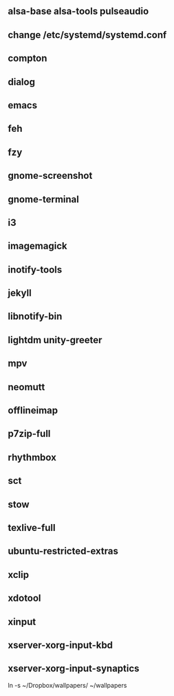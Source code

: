 
** alsa-base alsa-tools pulseaudio
** change /etc/systemd/systemd.conf
** compton
** dialog
** emacs
** feh
** fzy
** gnome-screenshot
** gnome-terminal
** i3
** imagemagick
** inotify-tools
** jekyll
** libnotify-bin
** lightdm unity-greeter
** mpv
** neomutt
** offlineimap
** p7zip-full
** rhythmbox
** sct
** stow
** texlive-full
** ubuntu-restricted-extras
** xclip
** xdotool
** xinput
** xserver-xorg-input-kbd
** xserver-xorg-input-synaptics
ln -s ~/Dropbox/wallpapers/ ~/wallpapers
